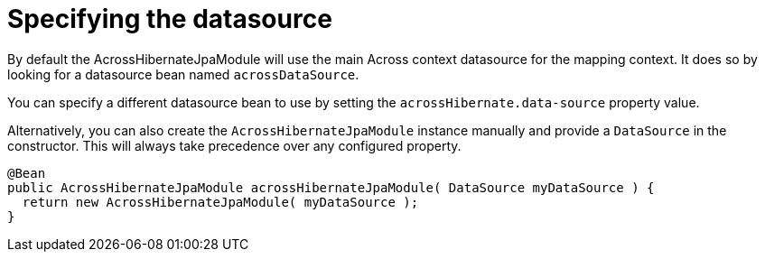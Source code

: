 = Specifying the datasource

By default the AcrossHibernateJpaModule will use the main Across context datasource for the mapping context.
It does so by looking for a datasource bean named `acrossDataSource`.

You can specify a different datasource bean to use by setting the `acrossHibernate.data-source` property value.

Alternatively, you can also create the `AcrossHibernateJpaModule` instance manually and provide a `DataSource` in the constructor.
This will always take precedence over any configured property.

[source,java]
----
@Bean
public AcrossHibernateJpaModule acrossHibernateJpaModule( DataSource myDataSource ) {
  return new AcrossHibernateJpaModule( myDataSource );
}
----